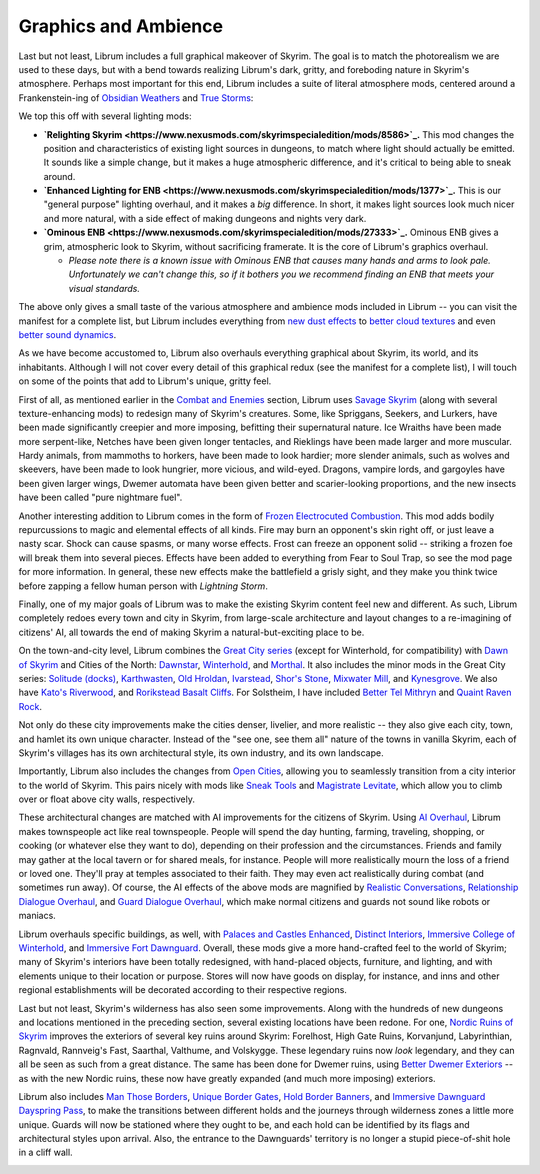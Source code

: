 Graphics and Ambience
---------------------

Last but not least, Librum includes a full graphical makeover of Skyrim. The goal is to match the photorealism we are used to these days, but with a bend towards realizing Librum's dark, gritty, and foreboding nature in Skyrim's atmosphere. Perhaps most important for this end, Librum includes a suite of literal atmosphere mods, centered around a Frankenstein-ing of `Obsidian Weathers <https://www.nexusmods.com/skyrimspecialedition/mods/12125>`_ and `True Storms <https://www.nexusmods.com/skyrimspecialedition/mods/2472>`_\ :


.. image:: https://raw.githubusercontent.com/apoapse1/Librum-for-Skyrim-VR/main/Resources/rain.jpg?raw=true
   :target: https://raw.githubusercontent.com/apoapse1/Librum-for-Skyrim-VR/main/Resources/rain.jpg?raw=true
   :alt: Alt Text


We top this off with several lighting mods:


* **\ `Relighting Skyrim <https://www.nexusmods.com/skyrimspecialedition/mods/8586>`_.** This mod changes the position and characteristics of existing light sources in dungeons, to match where light should actually be emitted. It sounds like a simple change, but it makes a huge atmospheric difference, and it's critical to being able to sneak around.
* **\ `Enhanced Lighting for ENB <https://www.nexusmods.com/skyrimspecialedition/mods/1377>`_.** This is our "general purpose" lighting overhaul, and it makes a *big* difference. In short, it makes light sources look much nicer and more natural, with a side effect of making dungeons and nights very dark.
* **\ `Ominous ENB <https://www.nexusmods.com/skyrimspecialedition/mods/27333>`_.** Ominous ENB gives a grim, atmospheric look to Skyrim, without sacrificing framerate. It is the core of Librum's graphics overhaul. 

  * *Please note there is a known issue with Ominous ENB that causes many hands and arms to look pale. Unfortunately we can't change this, so if it bothers you we recommend finding an ENB that meets your visual standards.*

The above only gives a small taste of the various atmosphere and ambience mods included in Librum -- you can visit the manifest for a complete list, but Librum includes everything from `new dust effects <https://www.nexusmods.com/skyrimspecialedition/mods/2407>`_ to `better cloud textures <https://www.nexusmods.com/skyrimspecialedition/mods/2393>`_ and even `better sound dynamics <https://www.nexusmods.com/skyrimspecialedition/mods/701>`_.


.. image:: https://raw.githubusercontent.com/apoapse1/Librum-for-Skyrim-VR/main/Resources/lights.png?raw=true
   :target: https://raw.githubusercontent.com/apoapse1/Librum-for-Skyrim-VR/main/Resources/lights.png?raw=true
   :alt: Alt Text


As we have become accustomed to, Librum also overhauls everything graphical about Skyrim, its world, and its inhabitants. Although I will not cover every detail of this graphical redux (see the manifest for a complete list), I will touch on some of the points that add to Librum's unique, gritty feel.

First of all, as mentioned earlier in the `Combat and Enemies <#combat-and-enemies>`_ section, Librum uses `Savage Skyrim <https://www.nexusmods.com/skyrimspecialedition/mods/37768>`_ (along with several texture-enhancing mods) to redesign many of Skyrim's creatures. Some, like Spriggans, Seekers, and Lurkers, have been made significantly creepier and more imposing, befitting their supernatural nature. Ice Wraiths have been made more serpent-like, Netches have been given longer tentacles, and Rieklings have been made larger and more muscular. Hardy animals, from mammoths to horkers, have been made to look hardier; more slender animals, such as wolves and skeevers, have been made to look hungrier, more vicious, and wild-eyed. Dragons, vampire lords, and gargoyles have been given larger wings, Dwemer automata have been given better and scarier-looking proportions, and the new insects have been called "pure nightmare fuel".


.. image:: https://raw.githubusercontent.com/apoapse1/Librum-for-Skyrim-VR/main/Resources/treedude.jpg?raw=true
   :target: https://raw.githubusercontent.com/apoapse1/Librum-for-Skyrim-VR/main/Resources/treedude.jpg?raw=true
   :alt: Alt Text


Another interesting addition to Librum comes in the form of `Frozen Electrocuted Combustion <https://www.nexusmods.com/skyrimspecialedition/mods/3532>`_. This mod adds bodily repurcussions to magic and elemental effects of all kinds. Fire may burn an opponent's skin right off, or just leave a nasty scar. Shock can cause spasms, or many worse effects. Frost can freeze an opponent solid -- striking a frozen foe will break them into several pieces. Effects have been added to everything from Fear to Soul Trap, so see the mod page for more information. In general, these new effects make the battlefield a grisly sight, and they make you think twice before zapping a fellow human person with *Lightning Storm*.


.. image:: https://raw.githubusercontent.com/apoapse1/Librum-for-Skyrim-VR/main/Resources/oof.png?raw=true
   :target: https://raw.githubusercontent.com/apoapse1/Librum-for-Skyrim-VR/main/Resources/oof.png?raw=true
   :alt: Alt Text


Finally, one of my major goals of Librum was to make the existing Skyrim content feel new and different. As such, Librum completely redoes every town and city in Skyrim, from large-scale architecture and layout changes to a re-imagining of citizens' AI, all towards the end of making Skyrim a natural-but-exciting place to be.

On the town-and-city level, Librum combines the `Great City series <https://www.nexusmods.com/skyrimspecialedition/mods/20272>`_ (except for Winterhold, for compatibility) with `Dawn of Skyrim <https://www.nexusmods.com/skyrimspecialedition/mods/9074>`_ and Cities of the North: `Dawnstar <https://www.nexusmods.com/skyrimspecialedition/mods/28952>`_\ , `Winterhold <https://www.nexusmods.com/skyrimspecialedition/mods/40088>`_\ , and `Morthal <https://www.nexusmods.com/skyrimspecialedition/mods/34168>`_. It also includes the minor mods in the Great City series: `Solitude (docks) <https://www.nexusmods.com/skyrimspecialedition/mods/22243>`_\ , `Karthwasten <https://www.nexusmods.com/skyrimspecialedition/mods/33032>`_\ , `Old Hroldan <https://www.nexusmods.com/skyrimspecialedition/mods/33189>`_\ , `Ivarstead <https://www.nexusmods.com/skyrimspecialedition/mods/34505>`_\ , `Shor's Stone <https://www.nexusmods.com/skyrimspecialedition/mods/35977>`_\ , `Mixwater Mill <https://www.nexusmods.com/skyrimspecialedition/mods/36350>`_\ , and `Kynesgrove <https://www.nexusmods.com/skyrimspecialedition/mods/42639>`_. We also have `Kato's Riverwood <https://www.nexusmods.com/skyrimspecialedition/mods/7031>`_\ , and `Rorikstead Basalt Cliffs <https://www.nexusmods.com/skyrimspecialedition/mods/25718>`_. For Solstheim, I have included `Better Tel Mithryn <https://www.nexusmods.com/skyrimspecialedition/mods/643>`_ and `Quaint Raven Rock <https://www.nexusmods.com/skyrimspecialedition/mods/20851>`_.

Not only do these city improvements make the cities denser, livelier, and more realistic -- they also give each city, town, and hamlet its own unique character. Instead of the "see one, see them all" nature of the towns in vanilla Skyrim, each of Skyrim's villages has its own architectural style, its own industry, and its own landscape.


.. image:: https://raw.githubusercontent.com/apoapse1/Librum-for-Skyrim-VR/main/Resources/karthwasten.jpg?raw=true
   :target: https://raw.githubusercontent.com/apoapse1/Librum-for-Skyrim-VR/main/Resources/karthwasten.jpg?raw=true
   :alt: Alt Text


Importantly, Librum also includes the changes from `Open Cities <https://www.nexusmods.com/skyrimspecialedition/mods/281>`_\ , allowing you to seamlessly transition from a city interior to the world of Skyrim. This pairs nicely with mods like `Sneak Tools <https://www.nexusmods.com/skyrimspecialedition/mods/1863>`_ and `Magistrate Levitate <https://www.nexusmods.com/skyrimspecialedition/mods/24695>`_\ , which allow you to climb over or float above city walls, respectively.

These architectural changes are matched with AI improvements for the citizens of Skyrim. Using `AI Overhaul <https://www.nexusmods.com/skyrimspecialedition/mods/21654>`_\ , Librum makes townspeople act like real townspeople. People will spend the day hunting, farming, traveling, shopping, or cooking (or whatever else they want to do), depending on their profession and the circumstances. Friends and family may gather at the local tavern or for shared meals, for instance. People will more realistically mourn the loss of a friend or loved one. They'll pray at temples associated to their faith. They may even act realistically during combat (and sometimes run away). Of course, the AI effects of the above mods are magnified by `Realistic Conversations <https://www.nexusmods.com/skyrimspecialedition/mods/1717>`_\ , `Relationship Dialogue Overhaul <https://www.nexusmods.com/skyrimspecialedition/mods/1187>`_\ , and `Guard Dialogue Overhaul <https://www.nexusmods.com/skyrimspecialedition/mods/20791>`_\ , which make normal citizens and guards not sound like robots or maniacs.

Librum overhauls specific buildings, as well, with `Palaces and Castles Enhanced <https://www.nexusmods.com/skyrimspecialedition/mods/1819>`_\ , `Distinct Interiors <https://www.nexusmods.com/skyrimspecialedition/mods/6130>`_\ , `Immersive College of Winterhold <https://www.nexusmods.com/skyrimspecialedition/mods/17004>`_\ , and `Immersive Fort Dawnguard <https://www.nexusmods.com/skyrimspecialedition/mods/40436>`_. Overall, these mods give a more hand-crafted feel to the world of Skyrim; many of Skyrim's interiors have been totally redesigned, with hand-placed objects, furniture, and lighting, and with elements unique to their location or purpose. Stores will now have goods on display, for instance, and inns and other regional establishments will be decorated according to their respective regions.


.. image:: https://raw.githubusercontent.com/apoapse1/Librum-for-Skyrim-VR/main/Resources/stendarr.jpg?raw=true
   :target: https://raw.githubusercontent.com/apoapse1/Librum-for-Skyrim-VR/main/Resources/stendarr.jpg?raw=true
   :alt: Alt Text


Last but not least, Skyrim's wilderness has also seen some improvements. Along with the hundreds of new dungeons and locations mentioned in the preceding section, several existing locations have been redone. For one, `Nordic Ruins of Skyrim <https://www.nexusmods.com/skyrimspecialedition/mods/20382>`_ improves the exteriors of several key ruins around Skyrim: Forelhost, High Gate Ruins, Korvanjund, Labyrinthian, Ragnvald, Rannveig's Fast, Saarthal, Valthume, and Volskygge. These legendary ruins now *look* legendary, and they can all be seen as such from a great distance. The same has been done for Dwemer ruins, using `Better Dwemer Exteriors <https://www.nexusmods.com/skyrimspecialedition/mods/27618>`_ -- as with the new Nordic ruins, these now have greatly expanded (and much more imposing) exteriors.

Librum also includes `Man Those Borders <https://www.nexusmods.com/skyrimspecialedition/mods/681>`_\ , `Unique Border Gates <https://www.nexusmods.com/skyrimspecialedition/mods/4819>`_\ , `Hold Border Banners <https://www.nexusmods.com/skyrimspecialedition/mods/1737>`_\ , and `Immersive Dawnguard Dayspring Pass <https://www.nexusmods.com/skyrimspecialedition/mods/4126>`_\ , to make the transitions between different holds and the journeys through wilderness zones a little more unique. Guards will now be stationed where they ought to be, and each hold can be identified by its flags and architectural styles upon arrival. Also, the entrance to the Dawnguards' territory is no longer a stupid piece-of-shit hole in a cliff wall.


.. image:: https://raw.githubusercontent.com/apoapse1/Librum-for-Skyrim-VR/main/Resources/whiterun.jpg?raw=true
   :target: https://raw.githubusercontent.com/apoapse1/Librum-for-Skyrim-VR/main/Resources/whiterun.jpg?raw=true
   :alt: Alt Text


